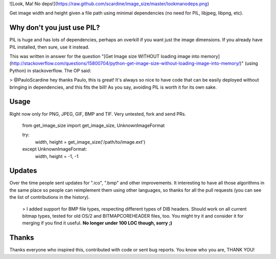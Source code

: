 ![Look, Ma! No deps!](https://raw.github.com/scardine/image_size/master/lookmanodeps.png)

Get image width and height given a file path using minimal dependencies (no need for PIL, libjpeg, libpng, etc).


Why don't you just use PIL?
---------------------------

PIL is huge and has lots of dependencies, perhaps an overkill if you want just the image dimensions.
If you already have PIL installed, then sure, use it instead.

This was written in answer for the question "[Get Image size WITHOUT loading image into memory](http://stackoverflow.com/questions/15800704/python-get-image-size-without-loading-image-into-memory/)"
(using Python) in stackoverflow. The OP said:

> @PauloScardine hey thanks Paulo, this is great! It's always so nice to have code
that can be easily deployed without bringing in dependencies, and this fits the bill!
As you say, avoiding PIL is worth it for its own sake.

Usage
-----

Right now only for PNG, JPEG, GIF, BMP and TIF. Very untested, fork and send PRs.

    from get_image_size import get_image_size, UnknownImageFormat

    try:
        width, height = get_image_size('/path/to/image.ext')
    except UnknownImageFormat:
        width, height = -1, -1


Updates
-------

Over the time people sent updates for ".ico", ".bmp" and other improvements. It interesting to have all those algorithms in the same place so people can reimplement them using other languages, so thanks for all the pull requests (you can see the list of contributions in the history).

 > I added support for BMP file types, respecting different types of DIB headers. Should work on all current bitmap types, tested for old OS/2 and BITMAPCOREHEADER files, too. You might try it and consider it for merging if you find it useful. **No longer under 100 LOC though, sorry ;)**
 
Thanks
------

Thanks everyone who inspired this, contributed with code or sent bug reports. You know who you are, THANK YOU!
